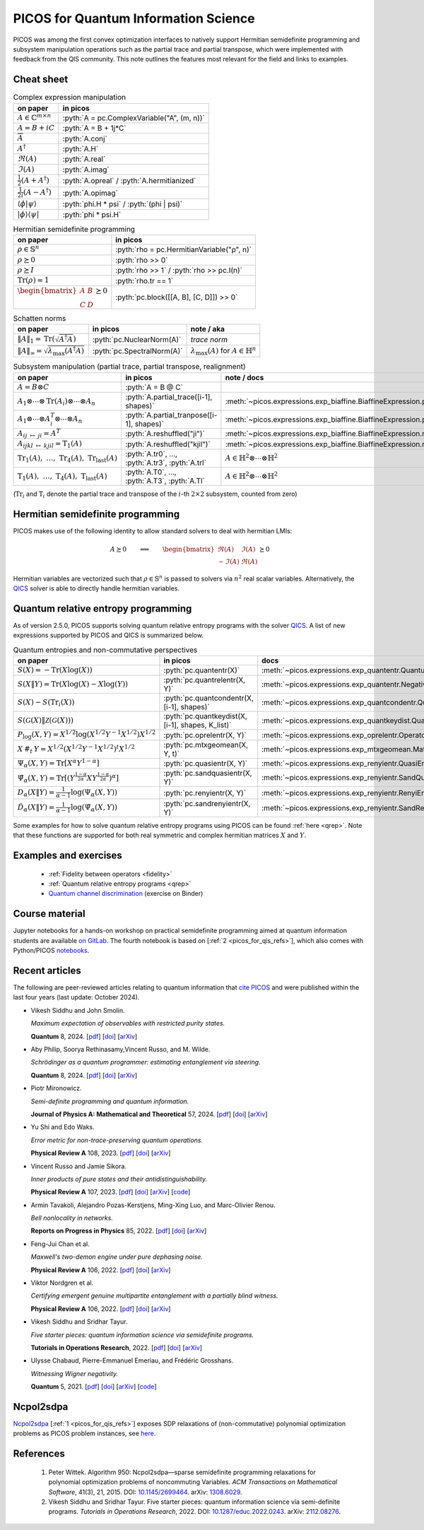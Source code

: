 .. |_| unicode:: 0xA0 0xA0 0xA0
   :trim:

.. _picos_for_qis:

.. role:: pyth(code)
   :language: python

PICOS for Quantum Information Science
=====================================

PICOS was among the first convex optimization interfaces to natively support
Hermitian semidefinite programming and subsystem manipulation operations such as
the partial trace and partial transpose, which were implemented with feedback
from the QIS community. This note outlines the features most relevant for the
field and links to examples.


Cheat sheet
-----------

.. list-table:: Complex expression manipulation
  :header-rows: 1

  * - on paper
    - in picos

  * - :math:`A \in \mathbb{C}^{m \times n}`
    - :pyth:`A = pc.ComplexVariable("A", (m, n))`

  * - :math:`A = B + iC`
    - :pyth:`A = B + 1j*C`

  * - :math:`\overline{A}`
    - :pyth:`A.conj`

  * - :math:`A^\dagger`
    - :pyth:`A.H`

  * - :math:`\Re(A)`
    - :pyth:`A.real`

  * - :math:`\Im(A)`
    - :pyth:`A.imag`

  * - :math:`\frac{1}{2} \left( A + A^\dagger \right)`
    - :pyth:`A.opreal` / :pyth:`A.hermitianized`

  * - :math:`\frac{1}{2i} \left( A - A^\dagger \right)`
    - :pyth:`A.opimag`

  * - :math:`\langle \phi \vert \psi \rangle`
    - :pyth:`phi.H * psi` / :pyth:`(phi | psi)`

  * - :math:`\rvert \phi \rangle \langle \psi \lvert`
    - :pyth:`phi * psi.H`


.. list-table:: Hermitian semidefinite programming
  :header-rows: 1

  * - on paper
    - in picos

  * - :math:`\rho \in \mathbb{S}^n`
    - :pyth:`rho = pc.HermitianVariable("ρ", n)`

  * - :math:`\rho \succeq 0`
    - :pyth:`rho >> 0`

  * - :math:`\rho \succeq I`
    - :pyth:`rho >> 1` / :pyth:`rho >> pc.I(n)`

  * - :math:`\operatorname{Tr}(\rho) = 1`
    - :pyth:`rho.tr == 1`

  * - :math:`\begin{bmatrix}A & B \\ C & D\end{bmatrix} \succeq 0`
    - :pyth:`pc.block([[A, B], [C, D]]) >> 0`


.. list-table:: Schatten norms
  :header-rows: 1

  * - on paper
    - in picos
    - note / aka

  * - :math:`{\lVert A \rVert}_1 = \operatorname{Tr}\left( \sqrt{A^\dagger A} \right)`
    - :pyth:`pc.NuclearNorm(A)`
    - *trace norm*

  * - :math:`{\lVert A \rVert}_\infty = \sqrt{\lambda_{\max}(A^\dagger A)}`
    - :pyth:`pc.SpectralNorm(A)`
    - :math:`\lambda_{\max}(A)` for :math:`A \in \mathbb{H}^n`


.. list-table:: Subsystem manipulation (partial trace, partial transpose, realignment)
  :header-rows: 1

  * - on paper
    - in picos
    - note / docs

  * - :math:`A = B \otimes C`
    - :pyth:`A = B @ C`
    -

  * - :math:`A_1 \otimes \cdots \otimes \operatorname{Tr}(A_i) \otimes \cdots \otimes A_n`
    - :pyth:`A.partial_trace([i-1], shapes)`
    - :meth:`~picos.expressions.exp_biaffine.BiaffineExpression.partial_trace`

  * - :math:`A_1 \otimes \cdots \otimes A_i^T \otimes \cdots \otimes A_n`
    - :pyth:`A.partial_tranpose([i-1], shapes)`
    - :meth:`~picos.expressions.exp_biaffine.BiaffineExpression.partial_transpose`

  * - :math:`A_{ij\;\mapsto\;ji} = A^T`
    - :pyth:`A.reshuffled("ji")`
    - :meth:`~picos.expressions.exp_biaffine.BiaffineExpression.reshuffled`

  * - :math:`A_{ijkl\;\mapsto\;kjil} = \operatorname{T}_1(A)`
    - :pyth:`A.reshuffled("kjil")`
    - :meth:`~picos.expressions.exp_biaffine.BiaffineExpression.reshuffled`

  * - :math:`\operatorname{Tr}_1(A),\;\ldots{},\;\operatorname{Tr}_4(A),\;\operatorname{Tr}_\text{last}(A)`
    - :pyth:`A.tr0`, ..., :pyth:`A.tr3`, :pyth:`A.trl`
    - :math:`A \in \mathbb{H}^2 \otimes \cdots \otimes \mathbb{H}^2`

  * - :math:`\operatorname{T}_1(A),\;\ldots{},\;\operatorname{T}_4(A),\;\operatorname{T}_\text{last}(A)`
    - :pyth:`A.T0`, ..., :pyth:`A.T3`, :pyth:`A.Tl`
    - :math:`A \in \mathbb{H}^2 \otimes \cdots \otimes \mathbb{H}^2`

(:math:`\operatorname{Tr}_i` and :math:`\operatorname{T}_i` denote the partial
trace and transpose of the :math:`i`-th :math:`2 \times 2` subsystem, counted
from zero)


Hermitian semidefinite programming
----------------------------------

PICOS makes use of the following identity to allow standard solvers to deal with
hermitian LMIs:

.. math::

  A \succeq 0
  \qquad
  \Longleftrightarrow
  \qquad
  \begin{bmatrix}
    \Re(A) & \Im(A) \\
    -\Im(A) & \Re(A)
  \end{bmatrix} \succeq 0

Hermitian variables are vectorized such that :math:`\rho \in \mathbb{S}^n` is
passed to solvers via :math:`n^2` real scalar variables. Alternatively, the
`QICS <https://qics.readthedocs.io/en/stable/>`__ solver is able
to directly handle hermitian variables.


Quantum relative entropy programming
------------------------------------

As of version 2.5.0, PICOS supports solving quantum relative entropy
programs with the solver `QICS <https://qics.readthedocs.io/en/stable/>`_. A
list of new expressions supported by PICOS and QICS is summarized below.

.. list-table:: Quantum entropies and non-commutative perspectives
  :header-rows: 1

  * - on paper |_| |_| |_| |_| |_| |_| |_| |_| |_| |_| |_| |_| |_| |_| |_| |_|
    - in picos
    - docs

  * - :math:`S(X) = -\operatorname{Tr}(X\log(X))`
    - :pyth:`pc.quantentr(X)`
    - :meth:`~picos.expressions.exp_quantentr.QuantumEntropy`

  * - :math:`S(X \| Y) = \operatorname{Tr}(X\log(X) - X\log(Y))`
    - :pyth:`pc.quantrelentr(X, Y)`
    - :meth:`~picos.expressions.exp_quantentr.NegativeQuantumEntropy`

  * - :math:`S(X) - S(\operatorname{Tr}_i(X))`
    - :pyth:`pc.quantcondentr(X, [i-1], shapes)`
    - :meth:`~picos.expressions.exp_quantcondentr.QuantumConditionalEntropy`

  * - :math:`S(\mathcal{G}(X) \| \mathcal{Z}(\mathcal{G}(X)))`
    - :pyth:`pc.quantkeydist(X, [i-1], shapes, K_list)`
    - :meth:`~picos.expressions.exp_quantkeydist.QuantumKeyDistribution`

  * - :math:`P_{\log}(X, Y) = X^{1/2} \log(X^{1/2} Y^{-1} X^{1/2}) X^{1/2}`
    - :pyth:`pc.oprelentr(X, Y)`
    - :meth:`~picos.expressions.exp_oprelentr.OperatorRelativeEntropy`

  * - :math:`X\,\#_t\,Y = X^{1/2} (X^{1/2} Y^{-1} X^{1/2})^t X^{1/2}`
    - :pyth:`pc.mtxgeomean(X, Y, t)`
    - :meth:`~picos.expressions.exp_mtxgeomean.MatrixGeometricMean`

  * - :math:`\Psi_{\alpha}(X, Y) = \operatorname{Tr}[ X^\alpha Y^{1-\alpha} ]`
    - :pyth:`pc.quasientr(X, Y)`
    - :meth:`~picos.expressions.exp_renyientr.QuasiEntropy`

  * - :math:`\hat{\Psi}_{\alpha}(X, Y) = \operatorname{Tr}[ (Y^\frac{1-\alpha}{2\alpha} X Y^\frac{1-\alpha}{2\alpha} )^\alpha ]`
    - :pyth:`pc.sandquasientr(X, Y)`
    - :meth:`~picos.expressions.exp_renyientr.SandQuasiEntropy`

  * - :math:`D_\alpha(X \| Y) = \frac{1}{\alpha - 1} \log(\Psi_\alpha(X, Y))`
    - :pyth:`pc.renyientr(X, Y)`
    - :meth:`~picos.expressions.exp_renyientr.RenyiEntropy`

  * - :math:`\hat{D}_\alpha(X \| Y) = \frac{1}{\alpha - 1} \log(\hat{\Psi}_\alpha(X, Y))`
    - :pyth:`pc.sandrenyientr(X, Y)`
    - :meth:`~picos.expressions.exp_renyientr.SandRenyiEntropy`

Some examples for how to solve quantum relative entropy programs using PICOS can
be found :ref:`here <qrep>`. Note that these functions are supported for both
real symmetric and complex hermitian matrices :math:`X` and :math:`Y`.


Examples and exercises
----------------------

  - :ref:`Fidelity between operators <fidelity>`
  - :ref:`Quantum relative entropy programs <qrep>`
  - `Quantum channel discrimination
    <https://mybinder.org/v2/gl/picos-api%2Fmadrid23/HEAD?urlpath=tree/04_complex_sdps.ipynb>`__
    (exercise on Binder)


Course material
---------------

Jupyter notebooks for a hands-on workshop on practical semidefinite programming
aimed at quantum information students are available `on GitLab
<https://gitlab.com/picos-api/madrid23>`__. The fourth notebook is based on
[:ref:`2 <picos_for_qis_refs>`], which also comes with Python/PICOS `notebooks
<https://github.com/vsiddhu/SDP-Quantum-OR>`__.


Recent articles
---------------

The following are peer-reviewed articles relating to quantum information that
`cite PICOS <https://joss.theoj.org/papers/10.21105/joss.03915>`__ and were
published within the last four years (last update: October 2024).

- Vikesh Siddhu and John Smolin.

  *Maximum expectation of observables with restricted purity states.*

  **Quantum** 8, 2024.
  [`pdf <https://quantum-journal.org/papers/q-2024-08-13-1437/pdf/>`__]
  [`doi <https://doi.org/10.22331/q-2024-08-13-1437>`__]
  [`arXiv <https://arxiv.org/abs/2311.07680>`__]

- Aby Philip, Soorya Rethinasamy,Vincent Russo, and M. Wilde.

  *Schrödinger as a quantum programmer: estimating entanglement via steering.*

  **Quantum** 8, 2024.
  [`pdf <https://quantum-journal.org/papers/q-2024-06-11-1366/pdf/>`__]
  [`doi <https://doi.org/10.22331/q-2024-06-11-1366>`__]
  [`arXiv <https://arxiv.org/abs/2303.07911>`__]

- Piotr Mironowicz.

  *Semi-definite programming and quantum information.*

  **Journal of Physics A: Mathematical and Theoretical** 57, 2024.
  [`pdf <https://iopscience.iop.org/article/10.1088/1751-8121/ad2b85/pdf>`__]
  [`doi <https://doi.org/10.1088/1751-8121/ad2b85>`__]
  [`arXiv <https://arxiv.org/abs/2306.16560>`__]

- Yu Shi and Edo Waks.

  *Error metric for non-trace-preserving quantum operations.*

  **Physical Review A** 108, 2023.
  [`pdf <https://arxiv.org/pdf/2110.02290>`__]
  [`doi <https://doi.org/10.1103/PhysRevA.108.032609>`__]
  [`arXiv <https://arxiv.org/abs/2110.02290>`__]

- Vincent Russo and Jamie Sikora.

  *Inner products of pure states and their antidistinguishability.*

  **Physical Review A** 107, 2023.
  [`pdf <https://arxiv.org/pdf/2206.08313>`__]
  [`doi <https://doi.org/10.1103/PhysRevA.107.L030202>`__]
  [`arXiv <https://arxiv.org/abs/2206.08313>`__]
  [`code <https://github.com/vprusso/antidist>`__]

- Armin Tavakoli, Alejandro Pozas-Kerstjens, Ming-Xing Luo, and Marc-Olivier Renou.

  *Bell nonlocality in networks.*

  **Reports on Progress in Physics** 85, 2022.
  [`pdf <https://arxiv.org/pdf/2104.10700>`__]
  [`doi <https://doi.org/10.1088/1361-6633/ac41bb>`__]
  [`arXiv <https://arxiv.org/abs/2104.10700>`__]

- Feng-Jui Chan et al.

  *Maxwell's two-demon engine under pure dephasing noise.*

  **Physical Review A** 106, 2022.
  [`pdf <https://arxiv.org/pdf/2206.05921>`__]
  [`doi <https://doi.org/10.1103/PhysRevA.106.052201>`__]
  [`arXiv <https://arxiv.org/abs/2206.05921>`__]

- Viktor Nordgren et al.

  *Certifying emergent genuine multipartite entanglement with a partially blind witness.*

  **Physical Review A** 106, 2022.
  [`pdf <https://research-repository.st-andrews.ac.uk/bitstream/10023/26655/1/Nordgren_2022_PRA_Certifying_emergent_VoR.pdf>`__]
  [`doi <https://doi.org/10.1103/PhysRevA.106.062410>`__]
  [`arXiv <https://arxiv.org/abs/2103.07327>`__]

- Vikesh Siddhu and Sridhar Tayur.

  *Five starter pieces: quantum information science via semidefinite programs.*

  **Tutorials in Operations Research**, 2022.
  [`pdf <https://arxiv.org/pdf/2112.08276>`__]
  [`doi <https://doi.org/10.1287/educ.2022.0243>`__]
  [`arXiv <https://arxiv.org/abs/2112.08276>`__]

- Ulysse Chabaud, Pierre-Emmanuel Emeriau, and Frédéric Grosshans.

  *Witnessing Wigner negativity.*

  **Quantum** 5, 2021.
  [`pdf <https://arxiv.org/pdf/2102.06193>`__]
  [`doi <https://doi.org/10.22331/q-2021-06-08-471>`__]
  [`arXiv <https://arxiv.org/abs/2102.06193>`__]
  [`code <https://archive.softwareheritage.org/browse/directory/d98f70e386783ef69bf8c2ecafdb7b328b19b7ec/>`__]


Ncpol2sdpa
----------

`Ncpol2sdpa <https://ncpol2sdpa.readthedocs.io/en/stable/index.html>`_ [:ref:`1
<picos_for_qis_refs>`] exposes SDP relaxations of (non-commutative) polynomial
optimization problems as PICOS problem instances, see `here
<https://ncpol2sdpa.readthedocs.io/en/stable/exampleshtml.html#example-5-additional-manipulation-of-the-generated-sdps-with-picos>`__.


.. _picos_for_qis_refs:

References
----------

  1. Peter Wittek.
     Algorithm 950: Ncpol2sdpa—sparse semidefinite programming relaxations for
     polynomial optimization problems of noncommuting Variables.
     *ACM Transactions on Mathematical Software*, 41(3), 21, 2015.
     DOI: `10.1145/2699464 <https://doi.org/10.1145/2699464>`__.
     arXiv: `1308.6029 <http://arxiv.org/abs/1308.6029>`__.
  2. Vikesh Siddhu and Sridhar Tayur.
     Five starter pieces: quantum information science via semi-definite programs.
     *Tutorials in Operations Research*, 2022.
     DOI: `10.1287/educ.2022.0243 <https://doi.org/10.1287/educ.2022.0243>`__.
     arXiv: `2112.08276 <https://arxiv.org/abs/2112.08276>`__.
